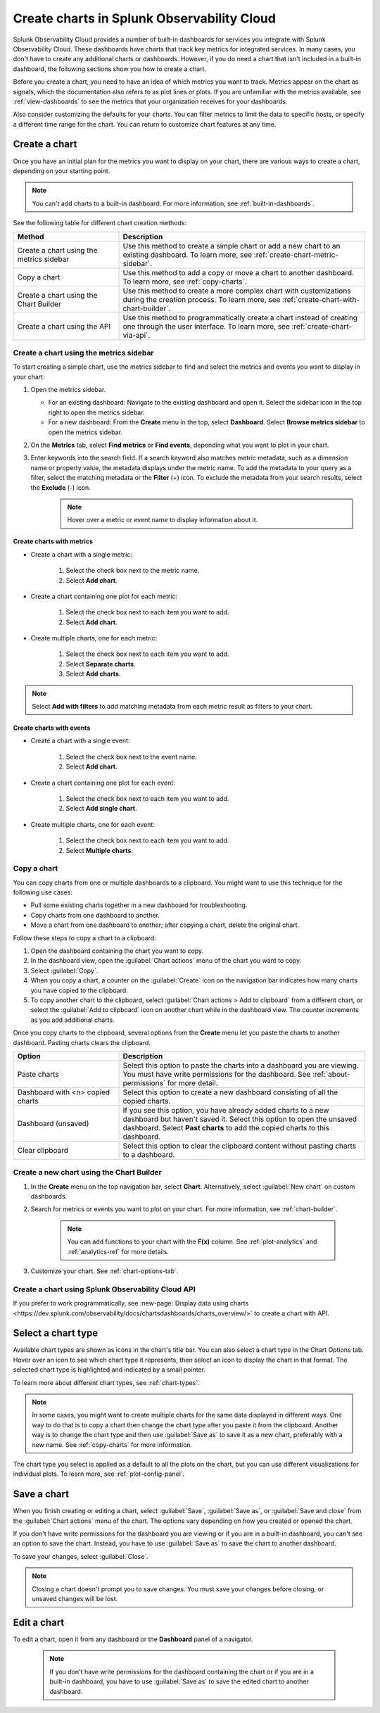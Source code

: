 .. _create-charts:

*******************************************
Create charts in Splunk Observability Cloud
*******************************************

.. meta::
    :description: Plan and create charts in Splunk Observability Cloud

Splunk Observability Cloud provides a number of built-in dashboards for services you integrate with Splunk Observability Cloud. These dashboards have charts that track key metrics for integrated services. In many cases, you don't have to create any additional charts or dashboards. However, if you do need a chart that isn't included in a built-in dashboard, the following sections show you how to create a chart.

Before you create a chart, you need to have an idea of which metrics you want to track. Metrics appear on the chart as signals, which the documentation also refers to as plot lines or plots. If you are unfamiliar with the metrics available, see :ref:`view-dashboards` to see the metrics that your organization receives for your dashboards.

Also consider customizing the defaults for your charts. You can filter metrics to limit the data to specific hosts, or specify a different time range for the chart. You can return to customize chart features at any time.

.. _ways-to-create-charts:

Create a chart
==============

Once you have an initial plan for the metrics you want to display on your chart, there are various ways to create a chart, depending on your starting point.

.. note::
    You can't add charts to a built-in dashboard. For more information, see :ref:`built-in-dashboards`.

See the following table for different chart creation methods:

.. list-table::
  :header-rows: 1
  :widths: 30 70

  * - :strong:`Method`
    - :strong:`Description`
  * - Create a chart using the metrics sidebar
    - Use this method to create a simple chart or add a new chart to an existing dashboard. To learn more, see :ref:`create-chart-metric-sidebar`.
  * - Copy a chart
    - Use this method to add a copy or move a chart to another dashboard. To learn more, see :ref:`copy-charts`.
  * - Create a chart using the Chart Builder
    - Use this method to create a more complex chart with customizations during the creation process. To learn more, see :ref:`create-chart-with-chart-builder`.
  * - Create a chart using the API
    - Use this method to programmatically create a chart instead of creating one through the user interface. To learn more, see :ref:`create-chart-via-api`.


.. _create-chart-metric-sidebar:

Create a chart using the metrics sidebar
------------------------------------------------

To start creating a simple chart, use the metrics sidebar to find and select the metrics and events you want to display in your chart:

#. Open the metrics sidebar.

   * For an existing dashboard: Navigate to the existing dashboard and open it. Select the sidebar icon in the top right to open the metrics sidebar.
   * For a new dashboard: From the :strong:`Create` menu in the top, select :strong:`Dashboard`. Select :strong:`Browse metrics sidebar` to open the metrics sidebar.

#. On the :strong:`Metrics` tab, select :strong:`Find metrics` or :strong:`Find events`, depending what you want to plot in your chart.
#. Enter keywords into the search field. If a search keyword also matches metric metadata, such as a dimension name or property value, the metadata displays under the metric name. To add the metadata to your query as a filter, select the matching metadata or the :strong:`Filter` (+) icon. To exclude the metadata from your search results, select the :strong:`Exclude` (-) icon.
    .. note:: Hover over a metric or event name to display information about it.

Create charts with metrics
++++++++++++++++++++++++++++++++++++++++++++++++++++++++++++

* Create a chart with a single metric:

    #. Select the check box next to the metric name.
    #. Select :strong:`Add chart`.

* Create a chart containing one plot for each metric:

    #. Select the check box next to each item you want to add. 
    #. Select :strong:`Add chart`.

* Create multiple charts, one for each metric:

    #. Select the check box next to each item you want to add.
    #. Select :strong:`Separate charts`.
    #. Select :strong:`Add charts`.

.. note:: Select :strong:`Add with filters` to add matching metadata from each metric result as filters to your chart.

Create charts with events
++++++++++++++++++++++++++++++++++++++++++++++++++++++++++++

* Create a chart with a single event:

    #. Select the check box next to the event name.
    #. Select :strong:`Add chart`.

* Create a chart containing one plot for each event:

    #. Select the check box next to each item you want to add. 
    #. Select :strong:`Add single chart`.

* Create multiple charts, one for each event:

    #. Select the check box next to each item you want to add.
    #. Select :strong:`Multiple charts`.

.. _copy-charts:

Copy a chart
---------------

You can copy charts from one or multiple dashboards to a clipboard. You might want to use this technique for the following use cases:

* Pull some existing charts together in a new dashboard for troubleshooting.
* Copy charts from one dashboard to another.
* Move a chart from one dashboard to another; after copying a chart, delete the original chart.

.. _copy-chart-to-clipboard:

Follow these steps to copy a chart to a clipboard:

#. Open the dashboard containing the chart you want to copy.
#. In the dashboard view, open the :guilabel:`Chart actions` menu of the chart you want to copy.
#. Select :guilabel:`Copy`.
#. When you copy a chart, a counter on the :guilabel:`Create` icon on the navigation bar indicates how many charts you have copied to the clipboard.
#. To copy another chart to the clipboard, select :guilabel:`Chart actions > Add to clipboard` from a different chart, or select the :guilabel:`Add to clipboard` icon on another chart while in the dashboard view. The counter increments as you add additional charts.

Once you copy charts to the clipboard, several options from the :strong:`Create` menu let you paste the charts to another dashboard. Pasting charts clears the clipboard.

.. list-table::
  :header-rows: 1
  :widths: 30 70

  * - :strong:`Option`
    - :strong:`Description`
  * - Paste charts
    - Select this option to paste the charts into a dashboard you are viewing. You must have write permissions for the dashboard. See :ref:`about-permissions` for more detail.
  * - Dashboard with <n> copied charts
    - Select this option to create a new dashboard consisting of all the copied charts.
  * - Dashboard (unsaved)
    - If you see this option, you have already added charts to a new dashboard but haven't saved it. Select this option to open the unsaved dashboard. Select :strong:`Past charts` to add the copied charts to this dashboard.
  * - Clear clipboard
    - Select this option to clear the clipboard content without pasting charts to a dashboard.

.. _create-chart-with-chart-builder:

Create a new chart using the Chart Builder
------------------------------------------

#. In the :strong:`Create` menu on the top navigation bar, select :strong:`Chart`. Alternatively, select :guilabel:`New chart` on custom dashboards.
#. Search for metrics or events you want to plot on your chart. For more information, see :ref:`chart-builder`.
    
    .. note:: You can add functions to your chart with the :strong:`F(x)` column. See :ref:`plot-analytics` and :ref:`analytics-ref` for more details.

#. Customize your chart. See :ref:`chart-options-tab`.

.. _create-chart-via-api:

Create a chart using Splunk Observability Cloud API
---------------------------------------------------

If you prefer to work programmatically, see :new-page:`Display data using charts <https://dev.splunk.com/observability/docs/chartsdashboards/charts_overview/>` to create a chart with API.

.. _choose-chart-type:

Select a chart type
=======================

Available chart types are shown as icons in the chart's title bar. You can also select a chart type in the Chart Options tab. Hover over an icon to see which chart type it represents, then select an icon to display the chart in that format. The selected chart type is highlighted and indicated by a small pointer.


To learn more about different chart types, see :ref:`chart-types`.

.. note::

    In some cases, you might want to create multiple charts for the same data displayed in different ways. One way to do that is to copy a chart then change the chart type after you paste it from the clipboard. Another way is to change the chart type and then use :guilabel:`Save as` to save it as a new chart, preferably with a new name. See :ref:`copy-charts` for more information.

The chart type you select is applied as a default to all the plots on the chart, but you can use different visualizations for individual plots. To learn more, see :ref:`plot-config-panel`.

.. _save-chart:

Save a chart
============

When you finish creating or editing a chart, select :guilabel:`Save`, :guilabel:`Save as`, or :guilabel:`Save and close` from the :guilabel:`Chart actions` menu of the chart. The options vary depending on how you created or opened the chart.

If you don't have write permissions for the dashboard you are viewing or if you are in a built-in dashboard, you can't see an option to save the chart. Instead, you have to use :guilabel:`Save as` to save the chart to another dashboard.

To save your changes, select :guilabel:`Close`.

.. note::

    Closing a chart doesn't prompt you to save changes. You must save your changes before closing, or unsaved changes will be lost.

Edit a chart
============

To edit a chart, open it from any dashboard or the :strong:`Dashboard` panel of a navigator.

 .. note:: If you don't have write permissions for the dashboard containing the chart or if you are in a built-in dashboard, you have to use :guilabel:`Save as` to save the edited chart to another dashboard.


